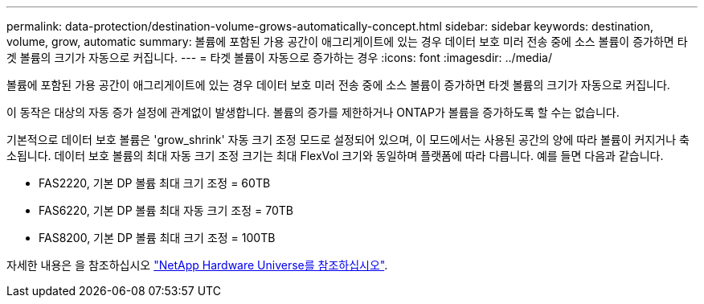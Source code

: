 ---
permalink: data-protection/destination-volume-grows-automatically-concept.html 
sidebar: sidebar 
keywords: destination, volume, grow, automatic 
summary: 볼륨에 포함된 가용 공간이 애그리게이트에 있는 경우 데이터 보호 미러 전송 중에 소스 볼륨이 증가하면 타겟 볼륨의 크기가 자동으로 커집니다. 
---
= 타겟 볼륨이 자동으로 증가하는 경우
:icons: font
:imagesdir: ../media/


[role="lead"]
볼륨에 포함된 가용 공간이 애그리게이트에 있는 경우 데이터 보호 미러 전송 중에 소스 볼륨이 증가하면 타겟 볼륨의 크기가 자동으로 커집니다.

이 동작은 대상의 자동 증가 설정에 관계없이 발생합니다. 볼륨의 증가를 제한하거나 ONTAP가 볼륨을 증가하도록 할 수는 없습니다.

기본적으로 데이터 보호 볼륨은 'grow_shrink' 자동 크기 조정 모드로 설정되어 있으며, 이 모드에서는 사용된 공간의 양에 따라 볼륨이 커지거나 축소됩니다. 데이터 보호 볼륨의 최대 자동 크기 조정 크기는 최대 FlexVol 크기와 동일하며 플랫폼에 따라 다릅니다. 예를 들면 다음과 같습니다.

* FAS2220, 기본 DP 볼륨 최대 크기 조정 = 60TB
* FAS6220, 기본 DP 볼륨 최대 자동 크기 조정 = 70TB
* FAS8200, 기본 DP 볼륨 최대 크기 조정 = 100TB


자세한 내용은 을 참조하십시오 https://hwu.netapp.com/["NetApp Hardware Universe를 참조하십시오"].
